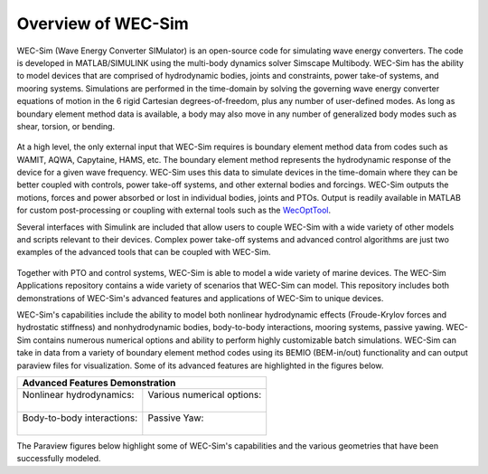 .. _welcome-intro:

Overview of WEC-Sim
=======================

.. TODO:
    content to cover:
    X reiterate home page data
    X WEC-Sim capabilities / core features
    X high level input/output
    - compare to other codes
        advantages over other options
    - speed / accuracy?
        Could reference OC6P1 paper and comparison?
    - highlight variety of applications that have been successfully modeled with WEC-Sim
    - paraview figures /gifs of Application cases
        Could cite private industries who have used WEC-Sim? Justification-increase their visibility and show our credibility/experience
    - break up paragraphs with figures. Demonstrate I/O, BEM
    - Is all the above just condensing the following sections into too much information? -> check with team

.. TODO:
    plots:
    speed comparison with similar codes?
    accuracy comparison with similar codes?
    OC6 Phase 1
    effect of WS adv. features
        X b2b
        X NLhydro
        nonhydro
        X mooring
        X numerical options
        X passive yaw
        MCR / batch run -> large power matrix?
    .
    figures:
    RM's
    OSWEC
    desal
    WECCCOMP
    GBM
    ptosim?
    wigley?
    Any teamer?
    FOSWEC

WEC-Sim (Wave Energy Converter SIMulator) is an open-source code for simulating 
wave energy converters. The code is developed in MATLAB/SIMULINK using the 
multi-body dynamics solver Simscape Multibody. WEC-Sim has the ability to model 
devices that are comprised of hydrodynamic bodies, joints and constraints, 
power take-of systems, and mooring systems. Simulations are performed in the 
time-domain by solving the governing wave energy converter equations of motion 
in the 6 rigid Cartesian degrees-of-freedom, plus any number of user-defined 
modes. As long as boundary element method data is available, a body may also 
move in any number of generalized body modes such as shear, torsion, or 
bending. 

.. figure:: /_static/images/new_figs/overview_diagram.JPG
   :width: 750pt

At a high level, the only external input that WEC-Sim requires is boundary 
element method data from codes such as WAMIT, AQWA, Capytaine, HAMS, etc. The 
boundary element method represents the hydrodynamic response of the device for 
a given wave frequency. WEC-Sim uses this data to simulate devices in the 
time-domain where they can be better coupled with controls, power take-off 
systems, and other external bodies and forcings. WEC-Sim outputs the motions, 
forces and power absorbed or lost in individual bodies, joints and PTOs. Output 
is readily available in MATLAB for custom post-processing or coupling with 
external tools such as the `WecOptTool <https://snl-waterpower.github.io/WecOptTool/>`_. 

.. TODO: 
    reference other codes or not?
    speed/accuracy comparisons to external codes?
    .
    "WEC-Sim's time domain model is more robust and accurate in modeling controls, forcings, and body motions than extending frequency-based models such as WAMIT or Ansys AQWA. 
    Its intended use is similar to softward such as Orcina OrcaFlex or Ansys AQWA in the time domain."
    .

Several interfaces with Simulink are included that allow users to couple 
WEC-Sim with a wide variety of other models and scripts relevant to their 
devices. Complex power take-off systems and advanced control algorithms are 
just two examples of the advanced tools that can be coupled with WEC-Sim. 

.. figure:: /_static/images/new_figs/OSWEC_with_ptosim.JPG
   :width: 750pt

.. TODO:
    insert simulink diagram of WEC with advanced controls model

Together with PTO and control systems, WEC-Sim is able to model a wide variety 
of marine devices. The WEC-Sim Applications repository contains a wide variety 
of scenarios that WEC-Sim can model. This repository includes both 
demonstrations of WEC-Sim's advanced features and applications of WEC-Sim to 
unique devices. 

.. TODO:
    use table instead of figures to list WEC-Sims key capabilities?

WEC-Sim's capabilities include the ability to model both nonlinear hydrodynamic 
effects (Froude-Krylov forces and hydrostatic stiffness) and nonhydrodynamic 
bodies, body-to-body interactions, mooring systems, passive yawing. WEC-Sim 
contains numerous numerical options and ability to perform highly customizable 
batch simulations. WEC-Sim can take in data from a variety of boundary element 
method codes using its BEMIO (BEM-in/out) functionality and can output paraview 
files for visualization. Some of its advanced features are highlighted in the 
figures below. 

.. TODO:
    insert plots showing WEC-Sim adv. features
    from above:
    X b2b
    X NLhydro
    nonhydro?
    X numerical options
    X passive yaw
    MCR / batch run -> large power matrix?

.. |b2b| image:: /_static/images/new_figs/b2b_comparison2.png
   :width: 400pt
   :height: 175pt
   :align: middle
   
.. |nlh| image:: /_static/images/new_figs/nlhydro_comparison4.png
   :width: 400pt
   :height: 175pt
   :align: middle
.. |num| image:: /_static/images/new_figs/numOpt_comparison.png
   :width: 400pt
   :height: 175pt
   :align: middle
.. |yaw| image:: /_static/images/new_figs/passiveYaw_comparison.png
   :width: 400pt
   :height: 175pt
   :align: middle

+-------------------------------------------------------------+
|               Advanced Features Demonstration               |
+==============================+==============================+
| | Nonlinear hydrodynamics:   | | Various numerical options: |
| |                            | |                            |
| |          |nlh|             | |           |num|            |
+------------------------------+------------------------------+
| | Body-to-body interactions: | |       Passive Yaw:         |
| |                            | |                            |
| |          |b2b|             | |          |yaw|             |
+------------------------------+------------------------------+


The Paraview figures below highlight some of WEC-Sim's capabilities and the 
various geometries that have been successfully modeled. 

.. TODO:
    insert grid figures of special geometries that WEC-sim can handle
    from above:
    RM's
    OSWEC
    desal
    WECCCOMP
    GBM
    wigley
    ptosim?
    Any teamer?
    FOSWEC?
    mooring
